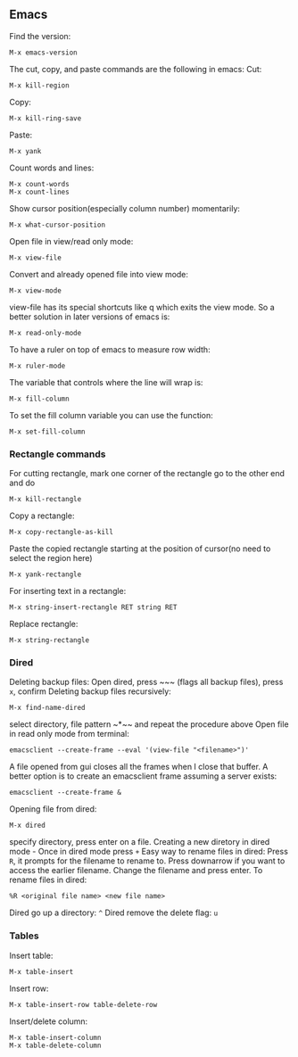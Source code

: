 ** Emacs
Find the version:
#+BEGIN_SRC elisp
M-x emacs-version
#+END_SRC
The cut, copy, and paste commands are the following in emacs:
Cut:
#+BEGIN_SRC elisp
M-x kill-region
#+END_SRC
Copy:
#+BEGIN_SRC elisp
M-x kill-ring-save
#+END_SRC
Paste:
#+BEGIN_SRC elisp
M-x yank
#+END_SRC
Count words and lines:
#+BEGIN_SRC elisp
M-x count-words
M-x count-lines
#+END_SRC
Show cursor position(especially column number) momentarily:
#+BEGIN_SRC elisp
M-x what-cursor-position
#+END_SRC
Open file in view/read only mode:
#+BEGIN_SRC elisp
M-x view-file
#+END_SRC
Convert and already opened file into view mode:
#+BEGIN_SRC elisp
M-x view-mode
#+END_SRC
view-file has its special shortcuts like q which exits the view mode. So a better solution in later versions of emacs is:
#+BEGIN_SRC elisp
M-x read-only-mode
#+END_SRC
To have a ruler on top of emacs to measure row width:
#+BEGIN_SRC elisp
  M-x ruler-mode
#+END_SRC
The variable that controls where the line will wrap is:
#+BEGIN_SRC elisp
M-x fill-column
#+END_SRC
To set the fill column variable you can use the function:
#+BEGIN_SRC elisp
  M-x set-fill-column
#+END_SRC
*** Rectangle commands
For cutting rectangle, mark one corner of the rectangle go to the other end and do
#+BEGIN_SRC elisp
M-x kill-rectangle
#+END_SRC
Copy a rectangle:
#+BEGIN_SRC elisp
M-x copy-rectangle-as-kill
#+END_SRC
Paste the copied rectangle starting at the position of cursor(no need to select the region here)
#+BEGIN_SRC elisp
M-x yank-rectangle
#+END_SRC
For inserting text in a rectangle:
#+BEGIN_SRC elisp
M-x string-insert-rectangle RET string RET
#+END_SRC
Replace rectangle:
#+BEGIN_SRC elisp
M-x string-rectangle
#+END_SRC
*** Dired
Deleting backup files: Open dired, press ~​~​~ (flags all backup files), press ~x~, confirm
Deleting backup files recursively:
#+BEGIN_SRC elisp
M-x find-name-dired
#+END_SRC
select directory, file pattern ~*​~​~ and repeat the procedure above
Open file in read only mode from terminal:
#+BEGIN_SRC shell
emacsclient --create-frame --eval '(view-file "<filename>")'
#+END_SRC
A file opened from gui closes all the frames when I close that buffer. A better option is to create an emacsclient frame assuming a server exists:
#+BEGIN_SRC shell
emacsclient --create-frame &
#+END_SRC
Opening file from dired:
#+BEGIN_SRC elisp
M-x dired
#+END_SRC
specify directory, press enter on a file.
Creating a new diretory in dired mode - Once in dired mode press ~+~
Easy way to rename files in dired: Press ~R~, it prompts for the filename to rename to. Press downarrow if you want to access the earlier filename. Change the filename and press enter.
To rename files in dired:
#+BEGIN_SRC elisp
%R <original file name> <new file name>
#+END_SRC
Dired go up a directory: ~^~
Dired remove the delete flag: ~u~
*** Tables
Insert table:
#+BEGIN_SRC elisp
M-x table-insert
#+END_SRC
Insert row:
#+BEGIN_SRC elisp
M-x table-insert-row table-delete-row
#+END_SRC
Insert/delete column:
#+BEGIN_SRC elisp
  M-x table-insert-column
  M-x table-delete-column
#+END_SRC

